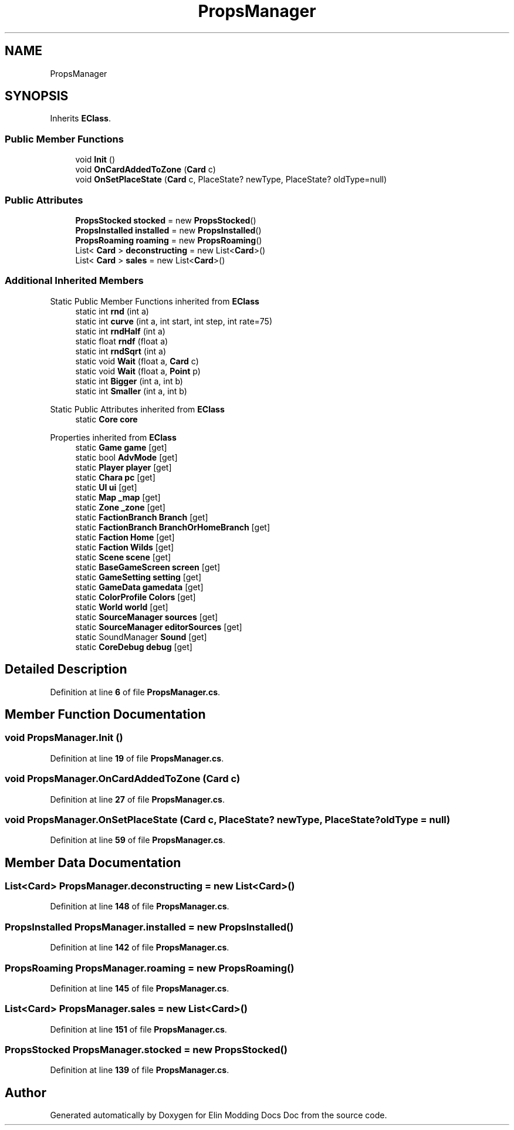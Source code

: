 .TH "PropsManager" 3 "Elin Modding Docs Doc" \" -*- nroff -*-
.ad l
.nh
.SH NAME
PropsManager
.SH SYNOPSIS
.br
.PP
.PP
Inherits \fBEClass\fP\&.
.SS "Public Member Functions"

.in +1c
.ti -1c
.RI "void \fBInit\fP ()"
.br
.ti -1c
.RI "void \fBOnCardAddedToZone\fP (\fBCard\fP c)"
.br
.ti -1c
.RI "void \fBOnSetPlaceState\fP (\fBCard\fP c, PlaceState? newType, PlaceState? oldType=null)"
.br
.in -1c
.SS "Public Attributes"

.in +1c
.ti -1c
.RI "\fBPropsStocked\fP \fBstocked\fP = new \fBPropsStocked\fP()"
.br
.ti -1c
.RI "\fBPropsInstalled\fP \fBinstalled\fP = new \fBPropsInstalled\fP()"
.br
.ti -1c
.RI "\fBPropsRoaming\fP \fBroaming\fP = new \fBPropsRoaming\fP()"
.br
.ti -1c
.RI "List< \fBCard\fP > \fBdeconstructing\fP = new List<\fBCard\fP>()"
.br
.ti -1c
.RI "List< \fBCard\fP > \fBsales\fP = new List<\fBCard\fP>()"
.br
.in -1c
.SS "Additional Inherited Members"


Static Public Member Functions inherited from \fBEClass\fP
.in +1c
.ti -1c
.RI "static int \fBrnd\fP (int a)"
.br
.ti -1c
.RI "static int \fBcurve\fP (int a, int start, int step, int rate=75)"
.br
.ti -1c
.RI "static int \fBrndHalf\fP (int a)"
.br
.ti -1c
.RI "static float \fBrndf\fP (float a)"
.br
.ti -1c
.RI "static int \fBrndSqrt\fP (int a)"
.br
.ti -1c
.RI "static void \fBWait\fP (float a, \fBCard\fP c)"
.br
.ti -1c
.RI "static void \fBWait\fP (float a, \fBPoint\fP p)"
.br
.ti -1c
.RI "static int \fBBigger\fP (int a, int b)"
.br
.ti -1c
.RI "static int \fBSmaller\fP (int a, int b)"
.br
.in -1c

Static Public Attributes inherited from \fBEClass\fP
.in +1c
.ti -1c
.RI "static \fBCore\fP \fBcore\fP"
.br
.in -1c

Properties inherited from \fBEClass\fP
.in +1c
.ti -1c
.RI "static \fBGame\fP \fBgame\fP\fR [get]\fP"
.br
.ti -1c
.RI "static bool \fBAdvMode\fP\fR [get]\fP"
.br
.ti -1c
.RI "static \fBPlayer\fP \fBplayer\fP\fR [get]\fP"
.br
.ti -1c
.RI "static \fBChara\fP \fBpc\fP\fR [get]\fP"
.br
.ti -1c
.RI "static \fBUI\fP \fBui\fP\fR [get]\fP"
.br
.ti -1c
.RI "static \fBMap\fP \fB_map\fP\fR [get]\fP"
.br
.ti -1c
.RI "static \fBZone\fP \fB_zone\fP\fR [get]\fP"
.br
.ti -1c
.RI "static \fBFactionBranch\fP \fBBranch\fP\fR [get]\fP"
.br
.ti -1c
.RI "static \fBFactionBranch\fP \fBBranchOrHomeBranch\fP\fR [get]\fP"
.br
.ti -1c
.RI "static \fBFaction\fP \fBHome\fP\fR [get]\fP"
.br
.ti -1c
.RI "static \fBFaction\fP \fBWilds\fP\fR [get]\fP"
.br
.ti -1c
.RI "static \fBScene\fP \fBscene\fP\fR [get]\fP"
.br
.ti -1c
.RI "static \fBBaseGameScreen\fP \fBscreen\fP\fR [get]\fP"
.br
.ti -1c
.RI "static \fBGameSetting\fP \fBsetting\fP\fR [get]\fP"
.br
.ti -1c
.RI "static \fBGameData\fP \fBgamedata\fP\fR [get]\fP"
.br
.ti -1c
.RI "static \fBColorProfile\fP \fBColors\fP\fR [get]\fP"
.br
.ti -1c
.RI "static \fBWorld\fP \fBworld\fP\fR [get]\fP"
.br
.ti -1c
.RI "static \fBSourceManager\fP \fBsources\fP\fR [get]\fP"
.br
.ti -1c
.RI "static \fBSourceManager\fP \fBeditorSources\fP\fR [get]\fP"
.br
.ti -1c
.RI "static SoundManager \fBSound\fP\fR [get]\fP"
.br
.ti -1c
.RI "static \fBCoreDebug\fP \fBdebug\fP\fR [get]\fP"
.br
.in -1c
.SH "Detailed Description"
.PP 
Definition at line \fB6\fP of file \fBPropsManager\&.cs\fP\&.
.SH "Member Function Documentation"
.PP 
.SS "void PropsManager\&.Init ()"

.PP
Definition at line \fB19\fP of file \fBPropsManager\&.cs\fP\&.
.SS "void PropsManager\&.OnCardAddedToZone (\fBCard\fP c)"

.PP
Definition at line \fB27\fP of file \fBPropsManager\&.cs\fP\&.
.SS "void PropsManager\&.OnSetPlaceState (\fBCard\fP c, PlaceState? newType, PlaceState? oldType = \fRnull\fP)"

.PP
Definition at line \fB59\fP of file \fBPropsManager\&.cs\fP\&.
.SH "Member Data Documentation"
.PP 
.SS "List<\fBCard\fP> PropsManager\&.deconstructing = new List<\fBCard\fP>()"

.PP
Definition at line \fB148\fP of file \fBPropsManager\&.cs\fP\&.
.SS "\fBPropsInstalled\fP PropsManager\&.installed = new \fBPropsInstalled\fP()"

.PP
Definition at line \fB142\fP of file \fBPropsManager\&.cs\fP\&.
.SS "\fBPropsRoaming\fP PropsManager\&.roaming = new \fBPropsRoaming\fP()"

.PP
Definition at line \fB145\fP of file \fBPropsManager\&.cs\fP\&.
.SS "List<\fBCard\fP> PropsManager\&.sales = new List<\fBCard\fP>()"

.PP
Definition at line \fB151\fP of file \fBPropsManager\&.cs\fP\&.
.SS "\fBPropsStocked\fP PropsManager\&.stocked = new \fBPropsStocked\fP()"

.PP
Definition at line \fB139\fP of file \fBPropsManager\&.cs\fP\&.

.SH "Author"
.PP 
Generated automatically by Doxygen for Elin Modding Docs Doc from the source code\&.
